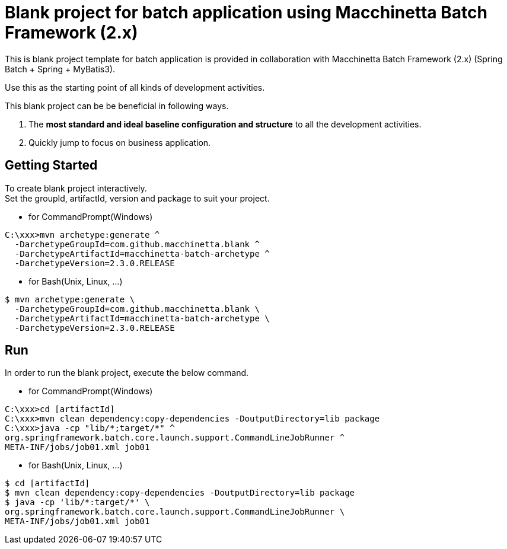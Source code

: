 = Blank project for batch application using Macchinetta Batch Framework (2.x)

This is blank project template for batch application is provided in collaboration with Macchinetta Batch Framework (2.x) (Spring Batch + Spring + MyBatis3).

Use this as the starting point of all kinds of development activities.

This blank project can be be beneficial in following ways.

1. The **most standard and ideal baseline configuration and structure** to all the development activities.
2. Quickly jump to focus on business application.

== Getting Started

To create blank project interactively. +
Set the groupId, artifactId, version and package to suit your project.

* for CommandPrompt(Windows)

[source, text]
----
C:\xxx>mvn archetype:generate ^
  -DarchetypeGroupId=com.github.macchinetta.blank ^
  -DarchetypeArtifactId=macchinetta-batch-archetype ^
  -DarchetypeVersion=2.3.0.RELEASE
----

* for Bash(Unix, Linux, ...)

[source, text]
----
$ mvn archetype:generate \
  -DarchetypeGroupId=com.github.macchinetta.blank \
  -DarchetypeArtifactId=macchinetta-batch-archetype \
  -DarchetypeVersion=2.3.0.RELEASE
----

== Run

In order to run the blank project, execute the below command.

* for CommandPrompt(Windows)

[source, text]
----
C:\xxx>cd [artifactId]
C:\xxx>mvn clean dependency:copy-dependencies -DoutputDirectory=lib package
C:\xxx>java -cp "lib/*;target/*" ^
org.springframework.batch.core.launch.support.CommandLineJobRunner ^
META-INF/jobs/job01.xml job01
----

* for Bash(Unix, Linux, ...)

[source, text]
----
$ cd [artifactId]
$ mvn clean dependency:copy-dependencies -DoutputDirectory=lib package
$ java -cp 'lib/*:target/*' \
org.springframework.batch.core.launch.support.CommandLineJobRunner \
META-INF/jobs/job01.xml job01
----
